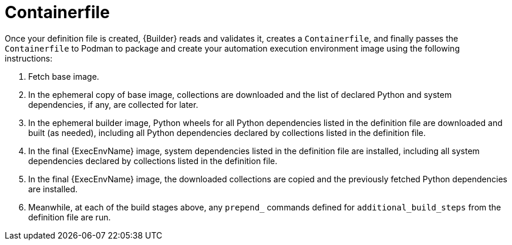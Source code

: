 [id="con-container_file"]

= Containerfile

Once your definition file is created, {Builder} reads and validates it, creates a `Containerfile`, and finally passes the `Containerfile` to Podman to package and create your automation execution environment image using the following instructions:

. Fetch base image.
. In the ephemeral copy of base image, collections are downloaded and the list of declared Python and system dependencies, if any, are collected for later.
. In the ephemeral builder image, Python wheels for all Python dependencies listed in the definition file are downloaded and built (as needed), including all Python dependencies declared by collections listed in the definition file.
. In the final {ExecEnvName} image, system dependencies listed in the definition file are installed, including all system dependencies declared by collections listed in the definition file.
. In the final {ExecEnvName} image, the downloaded collections are copied and the previously fetched Python dependencies are installed.
. Meanwhile, at each of the build stages above, any `prepend_` commands defined for `additional_build_steps` from the definition file are run.
//Note if a diagram with the Main step actions gets created, it should be included here. Check with @nitzmahone
